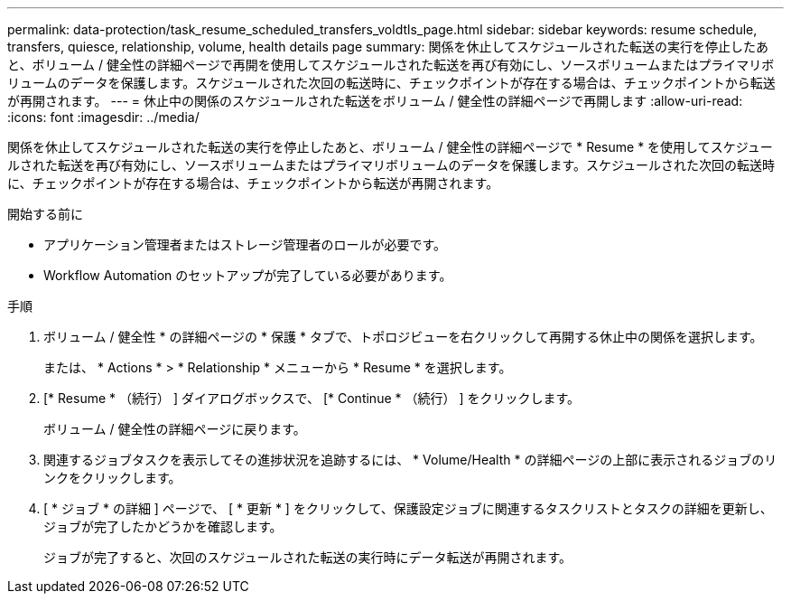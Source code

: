 ---
permalink: data-protection/task_resume_scheduled_transfers_voldtls_page.html 
sidebar: sidebar 
keywords: resume schedule, transfers, quiesce, relationship,  volume, health details page 
summary: 関係を休止してスケジュールされた転送の実行を停止したあと、ボリューム / 健全性の詳細ページで再開を使用してスケジュールされた転送を再び有効にし、ソースボリュームまたはプライマリボリュームのデータを保護します。スケジュールされた次回の転送時に、チェックポイントが存在する場合は、チェックポイントから転送が再開されます。 
---
= 休止中の関係のスケジュールされた転送をボリューム / 健全性の詳細ページで再開します
:allow-uri-read: 
:icons: font
:imagesdir: ../media/


[role="lead"]
関係を休止してスケジュールされた転送の実行を停止したあと、ボリューム / 健全性の詳細ページで * Resume * を使用してスケジュールされた転送を再び有効にし、ソースボリュームまたはプライマリボリュームのデータを保護します。スケジュールされた次回の転送時に、チェックポイントが存在する場合は、チェックポイントから転送が再開されます。

.開始する前に
* アプリケーション管理者またはストレージ管理者のロールが必要です。
* Workflow Automation のセットアップが完了している必要があります。


.手順
. ボリューム / 健全性 * の詳細ページの * 保護 * タブで、トポロジビューを右クリックして再開する休止中の関係を選択します。
+
または、 * Actions * > * Relationship * メニューから * Resume * を選択します。

. [* Resume * （続行） ] ダイアログボックスで、 [* Continue * （続行） ] をクリックします。
+
ボリューム / 健全性の詳細ページに戻ります。

. 関連するジョブタスクを表示してその進捗状況を追跡するには、 * Volume/Health * の詳細ページの上部に表示されるジョブのリンクをクリックします。
. [ * ジョブ * の詳細 ] ページで、 [ * 更新 * ] をクリックして、保護設定ジョブに関連するタスクリストとタスクの詳細を更新し、ジョブが完了したかどうかを確認します。
+
ジョブが完了すると、次回のスケジュールされた転送の実行時にデータ転送が再開されます。


